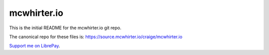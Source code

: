 mcwhirter.io
=============

This is the initial README for the mcwhirter.io git repo.

The canonical repo for these files is: https://source.mcwhirter.io/craige/mcwhirter.io

`Support me on LibrePay`_.

.. _Support me on LibrePay: https://liberapay.com/craige/donate
